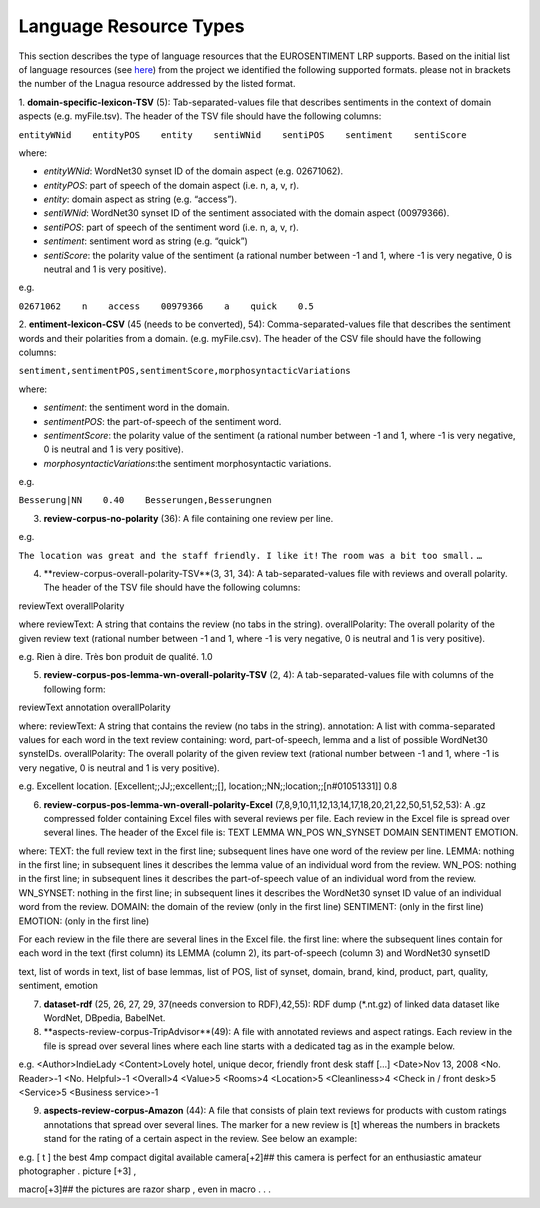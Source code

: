 Language Resource Types
=======================

This section describes the type of language resources that the EUROSENTIMENT LRP supports. Based on the initial list of language resources (see here_) from the project we identified the following supported formats. please not in brackets the number of the Lnagua resource addressed by the listed format.

.. _here: https://www.google.com/url?q=https%3A%2F%2Fdocs.google.com%2Fspreadsheet%2Fccc%3Fkey%3D0AjXPAtb06jnMdFNicWRlV3FrVG9GT1dOMG9QYk9Ea1E%26usp%3Ddrive_web%23gid%3D17

1. **domain-specific-lexicon-TSV** (5): Tab-separated-values file that describes sentiments in the context of domain aspects (e.g. myFile.tsv). 
The header of the TSV file should have the following columns:

``entityWNid    entityPOS    entity    sentiWNid    sentiPOS    sentiment    sentiScore``

where:

* *entityWNid*: WordNet30 synset ID of the domain aspect (e.g. 02671062).
* *entityPOS*: part of speech of the domain aspect (i.e. n, a, v, r).
* *entity*: domain aspect as string (e.g. “access”).
* *sentiWNid*: WordNet30 synset ID of the sentiment associated with the domain aspect (00979366).
* *sentiPOS*:  part of speech of the sentiment word (i.e. n, a, v, r).
* *sentiment*: sentiment word as string (e.g. “quick”) 
* *sentiScore*: the polarity value of the sentiment (a rational number between -1 and 1,  where -1 is very negative, 0 is neutral and 1 is very positive).

e.g.
 
``02671062    n    access    00979366    a    quick    0.5``

2. **entiment-lexicon-CSV** (45 (needs to be converted), 54): Comma-separated-values file that describes the sentiment words and their polarities from a domain.  (e.g. myFile.csv). 
The header of the CSV file should have the following columns:

``sentiment,sentimentPOS,sentimentScore,morphosyntacticVariations``

where: 

* *sentiment*: the sentiment word in the domain.
* *sentimentPOS*: the part-of-speech of the sentiment word.
* *sentimentScore*: the polarity value of the sentiment (a rational number between -1 and 1,  where -1 is very negative, 0 is neutral and 1 is very positive).
* *morphosyntacticVariations*:the sentiment morphosyntactic variations. 

e.g.

``Besserung|NN    0.40    Besserungen,Besserungnen``

3. **review-corpus-no-polarity** (36): A file containing one review per line.

e.g.

``The location was great and the staff friendly. I like it!``
``The room was a bit too small.``
``…``

4. **review-corpus-overall-polarity-TSV**(3, 31, 34): A tab-separated-values file with reviews and overall polarity. The header of the TSV file should have the following columns:

reviewText    overallPolarity

where
reviewText: A string that contains the review (no tabs in the string).
overallPolarity: The overall polarity of the given review text (rational number between -1 and 1,  where -1 is very negative, 0 is neutral and 1 is very positive).

e.g.
Rien à dire. Très bon produit de qualité.    1.0

5. **review-corpus-pos-lemma-wn-overall-polarity-TSV** (2, 4): A tab-separated-values file with columns of the following form:

reviewText    annotation    overallPolarity

where: 
reviewText: A string that contains the review (no tabs in the string).
annotation: A list with comma-separated values for each word in the text review containing: word, part-of-speech, lemma and a list of possible WordNet30 synsteIDs.
overallPolarity: The overall polarity of the given review text (rational number between -1 and 1,  where -1 is very negative, 0 is neutral and 1 is very positive).

e.g.
Excellent location.    [Excellent;;JJ;;excellent;;[], location;;NN;;location;;[n#01051331]]    0.8


6. **review-corpus-pos-lemma-wn-overall-polarity-Excel** (7,8,9,10,11,12,13,14,17,18,20,21,22,50,51,52,53): A .gz compressed folder containing Excel files with several reviews per file. Each review in the Excel file is spread over several lines. The header of the Excel file is: TEXT    LEMMA    WN_POS    WN_SYNSET    DOMAIN    SENTIMENT    EMOTION.

where:
TEXT: the full review text in the first line; subsequent lines have one word of the review per line.
LEMMA: nothing in the first line; in subsequent lines it describes the lemma value of an individual word from the review.
WN_POS: nothing in the first line; in subsequent lines it describes the part-of-speech value of an individual word from the review.
WN_SYNSET: nothing in the first line; in subsequent lines it describes the WordNet30 synset ID value of an individual word from the review.
DOMAIN: the domain of the review (only in the first line)
SENTIMENT: (only in the first line)
EMOTION: (only in the first line)

For each review in the file there are several lines in the Excel file.
the first line: 
where
the subsequent lines contain for each word in the text (first column) its LEMMA (column 2), its part-of-speech (column 3) and WordNet30 synsetID

text, list of words in text, list of base lemmas, list of POS, list of synset, domain, brand, kind, product, part, quality, sentiment, emotion


7. **dataset-rdf** (25, 26, 27, 29, 37(needs conversion to RDF),42,55): RDF dump (*.nt.gz) of linked data dataset like WordNet, DBpedia, BabelNet.
8. **aspects-review-corpus-TripAdvisor**(49): A file with annotated reviews and aspect ratings. Each review in the file is spread over several lines where each line starts with a dedicated tag as in the example below.

e.g.
<Author>IndieLady
<Content>Lovely hotel, unique decor, friendly front desk staff […] 
<Date>Nov 13, 2008
<No. Reader>-1
<No. Helpful>-1
<Overall>4
<Value>5
<Rooms>4
<Location>5
<Cleanliness>4
<Check in / front desk>5
<Service>5
<Business service>-1

9. **aspects-review-corpus-Amazon** (44): A file that consists of plain text reviews for products with custom ratings annotations that spread over several lines. The marker for a new review is [t] whereas the numbers in brackets stand for the rating of a certain aspect in the review. See below an example:

e.g.                    
[ t ] the best 4mp compact digital available camera[+2]## this camera is perfect for an enthusiastic amateur photographer . picture [+3] ,
                    
macro[+3]## the pictures are razor sharp , even in macro . . .        
     




